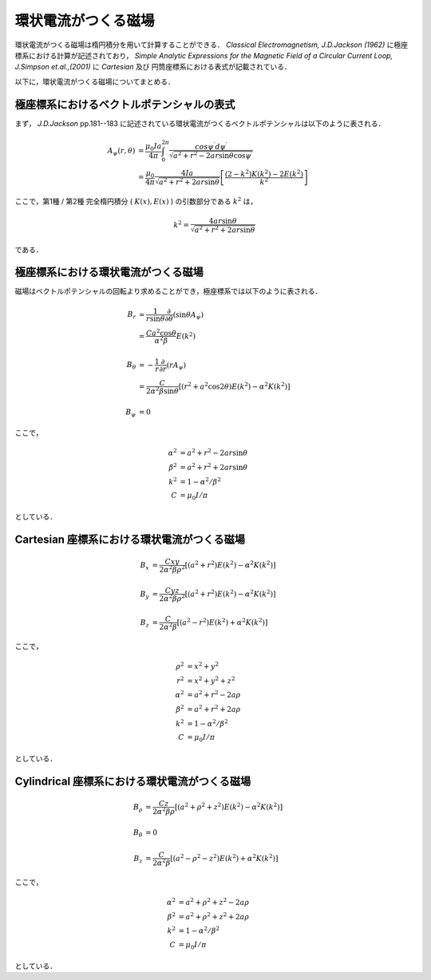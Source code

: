 =========================================================
環状電流がつくる磁場
=========================================================

環状電流がつくる磁場は楕円積分を用いて計算することができる．
*Classical Electromagnetism, J.D.Jackson (1962)* に極座標系における計算が記述されており， *Simple Analytic Expressions for the Magnetic Field of a Circular Current Loop, J.Simpson et.al.,(2001)* に *Cartesian* 及び 円筒座標系における表式が記載されている．

以下に，環状電流がつくる磁場についてまとめる．


極座標系におけるベクトルポテンシャルの表式
=====================================================


まず， *J.D.Jackson* pp.181--183 に記述されている環状電流がつくるベクトルポテンシャルは以下のように表される．

.. math::

   A_{\psi} ( r, \theta ) &= \dfrac{ \mu_0 I a }{ 4 \pi } \int^{ 2 \pi }_{0}
   \dfrac{ cos \psi ^{\prime} d \psi ^{\prime} }{ \sqrt{ a^2 + r^2 - 2 a r \sin \theta \cos \psi ^{\prime} } } \\
   &= \dfrac{ \mu_0 }{ 4 \pi } \dfrac{ 4 I a }{ \sqrt{ a^2 + r^2 + 2 a r \sin \theta } }
   \left[ \dfrac{ (2-k^2) K(k^2) - 2 E(k^2)  }{ k^2 }  \right]

   
ここで，第1種 / 第2種 完全楕円積分 ( :math:`K(x), E(x)` ) の引数部分である :math:`k^2` は，

.. math::

   k^2 = \dfrac{ 4 a r \sin \theta }{ \sqrt{ a^2 + r^2 + 2 a r \sin \theta } }

である．


極座標系における環状電流がつくる磁場
=====================================================

磁場はベクトルポテンシャルの回転より求めることができ，極座標系では以下のように表される．

.. math::

   B_r &= \dfrac{ 1 }{ r \sin \theta } \dfrac{ \partial }{ \partial \theta } ( \sin \theta A_{\psi} ) \\
   &= \dfrac{ C a^2 \cos \theta }{ \alpha^2 \beta } E (k^2) \\
   \\
   B_\theta &= - \dfrac{1}{r} \dfrac{ \partial }{ \partial r } ( r A_{\psi} ) \\
   &= \dfrac{ C }{ 2 \alpha^2 \beta \sin \theta } \left[ ( r^2 + a^2 \cos 2 \theta ) E (k^2) - \alpha^2 K(k^2) \right] \\
   \\
   B_\psi &= 0


ここで，

.. math::

   \alpha^2 &= a^2 + r^2 - 2 a r \sin \theta \\
   \beta^2  &= a^2 + r^2 + 2 a r \sin \theta \\
   k^2      &= 1 - \alpha^2 / \beta^2 \\
   C        &= \mu_0 I / \pi

としている．


Cartesian 座標系における環状電流がつくる磁場
=====================================================

.. math::

   B_x &= \dfrac{ C x y }{ 2 \alpha^2 \beta \rho^2 } \left[ ( a^2 + r^2 ) E(k^2) - \alpha^2 K(k^2)  \right] \\
   \\
   B_y &= \dfrac{ C y z }{ 2 \alpha^2 \beta \rho^2 } \left[ ( a^2 + r^2 ) E(k^2) - \alpha^2 K(k^2)  \right] \\
   \\
   B_z &= \dfrac{ C     }{ 2 \alpha^2 \beta        } \left[ ( a^2 - r^2 ) E(k^2) + \alpha^2 K(k^2)  \right]



ここで，

.. math::

   \rho^2   &= x^2 + y^2 \\
   r^2      &= x^2 + y^2 + z^2 \\
   \alpha^2 &= a^2 + r^2 - 2 a \rho \\
   \beta^2  &= a^2 + r^2 + 2 a \rho \\
   k^2      &= 1 - \alpha^2 / \beta^2 \\
   C        &= \mu_0 I / \pi

としている．


Cylindrical 座標系における環状電流がつくる磁場
======================================================

.. math::

   B_\rho   &= \dfrac{ C z }{ 2 \alpha^2 \beta \rho  } \left[ ( a^2 + \rho^2 + z^2 ) E(k^2) - \alpha^2 K (k^2) \right] \\
   \\
   B_\theta &= 0 \\
   \\
   B_z      &= \dfrac{ C   }{ 2 \alpha^2 \beta       } \left[ ( a^2 - \rho^2 - z^2 ) E(k^2) + \alpha^2 K (k^2) \right]


ここで，

.. math::

   \alpha^2 &= a^2 + \rho^2 + z^2 - 2 a \rho \\
   \beta^2  &= a^2 + \rho^2 + z^2 + 2 a \rho \\
   k^2      &= 1 - \alpha^2 / \beta^2 \\
   C        &= \mu_0 I / \pi

としている．
